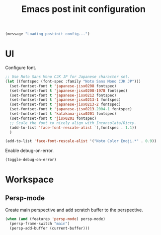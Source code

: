 #+title: Emacs post init configuration
#+startup: content indent
#+property: header-args :tangle yes

#+begin_src emacs-lisp
(message "Loading postinit config...")
#+end_src

* UI

Configure font.

#+begin_src emacs-lisp
;; Use Noto Sans Mono CJK JP for Japanese character set.
(let ((fontspec (font-spec :family "Noto Sans Mono CJK JP")))
  (set-fontset-font t 'japanese-jisx0208 fontspec)
  (set-fontset-font t 'japanese-jisx0208-1978 fontspec)
  (set-fontset-font t 'japanese-jisx0212 fontspec)
  (set-fontset-font t 'japanese-jisx0213-1 fontspec)
  (set-fontset-font t 'japanese-jisx0213-2 fontspec)
  (set-fontset-font t 'japanese-jisx0213.2004-1 fontspec)
  (set-fontset-font t 'katakana-jisx0201 fontspec)
  (set-fontset-font t 'jisx0201 fontspec)
  ;; Scale the font to nicely align with Inconsolata/Ricty.
  (add-to-list 'face-font-rescale-alist `(,fontspec . 1.1))
  )

(add-to-list 'face-font-rescale-alist '("Noto Color Emoji.*" . 0.9))
#+end_src

Enable debug-on-error.

#+begin_src emacs-lisp
(toggle-debug-on-error)
#+end_src


* Workspace

** Persp-mode
Create main perspective and add scratch buffer to the perspective.

#+begin_src emacs-lisp
(when (and (featurep 'persp-mode) persp-mode)
  (persp-frame-switch "main")
  (persp-add-buffer (current-buffer)))
#+end_src
